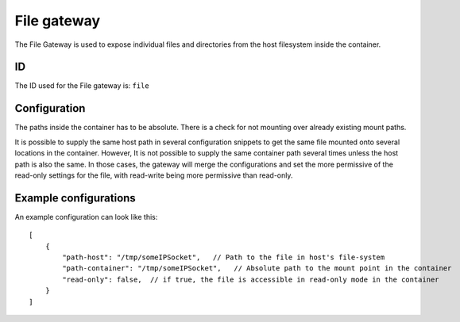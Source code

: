 File gateway
============

The File Gateway is used to expose individual files and directories from the host filesystem inside
the container.

ID
--

The ID used for the File gateway is: ``file``

Configuration
-------------

The paths inside the container has to be absolute. There is a check for not mounting over already
existing mount paths.

It is possible to supply the same host path in several configuration snippets to get the same file
mounted onto several locations in the container. However, It is not possible to supply the same
container path several times unless the host path is also the same. In those cases, the gateway will
merge the configurations and set the more permissive of the read-only settings for the file, with
read-write being more permissive than read-only.

Example configurations
----------------------

An example configuration can look like this::

    [
        {
            "path-host": "/tmp/someIPSocket",   // Path to the file in host's file-system
            "path-container": "/tmp/someIPSocket",   // Absolute path to the mount point in the container
            "read-only": false,  // if true, the file is accessible in read-only mode in the container
        }
    ]


